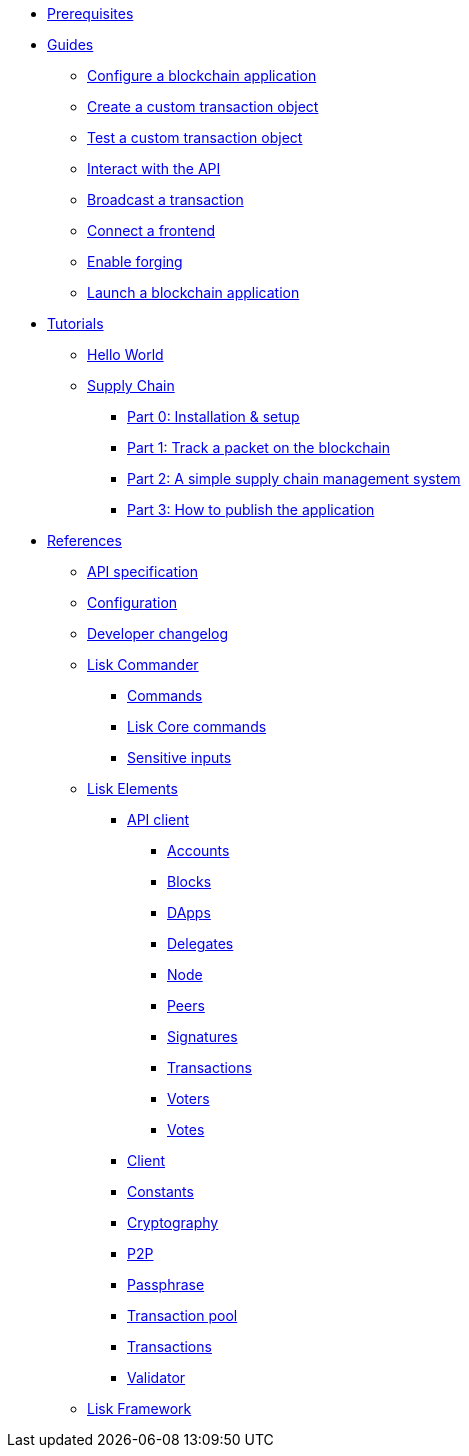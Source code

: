 * xref:setup.adoc[Prerequisites]
* xref:guides/index.adoc[Guides]
** xref:guides/configuration.adoc[Configure a blockchain application]
** xref:guides/customize.adoc[Create a custom transaction object]
** xref:guides/test.adoc[Test a custom transaction object]
** xref:guides/interact.adoc[Interact with the API]
** xref:guides/broadcast.adoc[Broadcast a transaction]
** xref:guides/frontend.adoc[Connect a frontend]
** xref:guides/forging.adoc[Enable forging]
** xref:guides/launch.adoc[Launch a blockchain application]
* xref:tutorials/index.adoc[Tutorials]
** xref:tutorials/hello-world.adoc[Hello World]
** xref:tutorials/transport.adoc[Supply Chain]
*** xref:tutorials/transport0.adoc[Part 0: Installation & setup]
*** xref:tutorials/transport1.adoc[Part 1: Track a packet on the blockchain]
*** xref:tutorials/transport2.adoc[Part 2: A simple supply chain management system]
*** xref:tutorials/transport3.adoc[Part 3: How to publish the application]
* xref:reference/index.adoc[References]
** xref:reference/api.adoc[API specification]
** xref:reference/config.adoc[Configuration]
** xref:reference/changelog.adoc[Developer changelog]
** xref:reference/lisk-commander/index.adoc[Lisk Commander]
*** xref:reference/lisk-commander/commands.adoc[Commands]
*** xref:reference/lisk-commander/lisk-core.adoc[Lisk Core commands]
*** xref:reference/lisk-commander/sensitive-inputs.adoc[Sensitive inputs]
** xref:reference/lisk-elements/index.adoc[Lisk Elements]
*** xref:reference/lisk-elements/api-client.adoc[API client]
**** xref:reference/lisk-elements/api-client/accounts.adoc[Accounts]
**** xref:reference/lisk-elements/api-client/blocks.adoc[Blocks]
**** xref:reference/lisk-elements/api-client/dapps.adoc[DApps]
**** xref:reference/lisk-elements/api-client/delegates.adoc[Delegates]
**** xref:reference/lisk-elements/api-client/node.adoc[Node]
**** xref:reference/lisk-elements/api-client/peers.adoc[Peers]
**** xref:reference/lisk-elements/api-client/signatures.adoc[Signatures]
**** xref:reference/lisk-elements/api-client/transactions.adoc[Transactions]
**** xref:reference/lisk-elements/api-client/voters.adoc[Voters]
**** xref:reference/lisk-elements/api-client/votes.adoc[Votes]
*** xref:reference/lisk-elements/client.adoc[Client]
*** xref:reference/lisk-elements/constants.adoc[Constants]
*** xref:reference/lisk-elements/cryptography.adoc[Cryptography]
*** xref:reference/lisk-elements/p2p.adoc[P2P]
*** xref:reference/lisk-elements/passphrase.adoc[Passphrase]
*** xref:reference/lisk-elements/transaction-pool.adoc[Transaction pool]
*** xref:reference/lisk-elements/transactions.adoc[Transactions]
*** xref:reference/lisk-elements/validator.adoc[Validator]
** xref:reference/lisk-framework/index.adoc[Lisk Framework]
